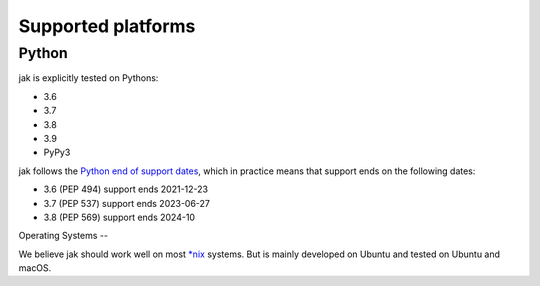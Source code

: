 .. _support_detailed:


Supported platforms
===================

Python
------

jak is explicitly tested on Pythons:

- 3.6
- 3.7
- 3.8
- 3.9
- PyPy3

jak follows the `Python end of support dates <https://docs.python.org/devguide/index.html#branchstatus>`_, which in practice means that support ends on the following dates:

- 3.6 (PEP 494) support ends 2021-12-23
- 3.7 (PEP 537) support ends 2023-06-27
- 3.8 (PEP 569) support ends 2024-10

Operating Systems
--

We believe jak should work well on most `*nix <https://en.wikipedia.org/wiki/Unix-like>`_ systems. But is mainly developed on Ubuntu and tested on Ubuntu and macOS.
